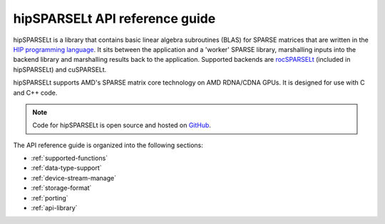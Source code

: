 .. meta::
   :description: hipSPARSELt API reference guide
   :keywords: hipSPARSELt, ROCm, API library, API reference

.. _api-reference:
********************************
hipSPARSELt API reference guide
********************************

hipSPARSELt is a library that contains basic linear algebra subroutines (BLAS) for SPARSE matrices that
are written in the `HIP programming language <https://rocm.docs.amd.com/projects/HIP/en/latest/>`_. It
sits between the application and a 'worker' SPARSE library, marshalling inputs into the backend library
and marshalling results back to the application. Supported backends are
`rocSPARSELt <https://rocm.docs.amd.com/projects/rocSPARSE/en/latest/index.html>`_ (included in
hipSPARSELt) and cuSPARSELt.

hipSPARSELt supports AMD's SPARSE matrix core technology on AMD RDNA/CDNA GPUs. It is
designed for use with C and C++ code.

.. note::
    Code for hipSPARSELt is open source and hosted on
    `GitHub <https://github.com/ROCmSoftwarePlatform/hipSPARSELt>`_.

The API reference guide is organized into the following sections:

* :ref:`supported-functions`
* :ref:`data-type-support`
* :ref:`device-stream-manage`
* :ref:`storage-format`
* :ref:`porting`
* :ref:`api-library`
